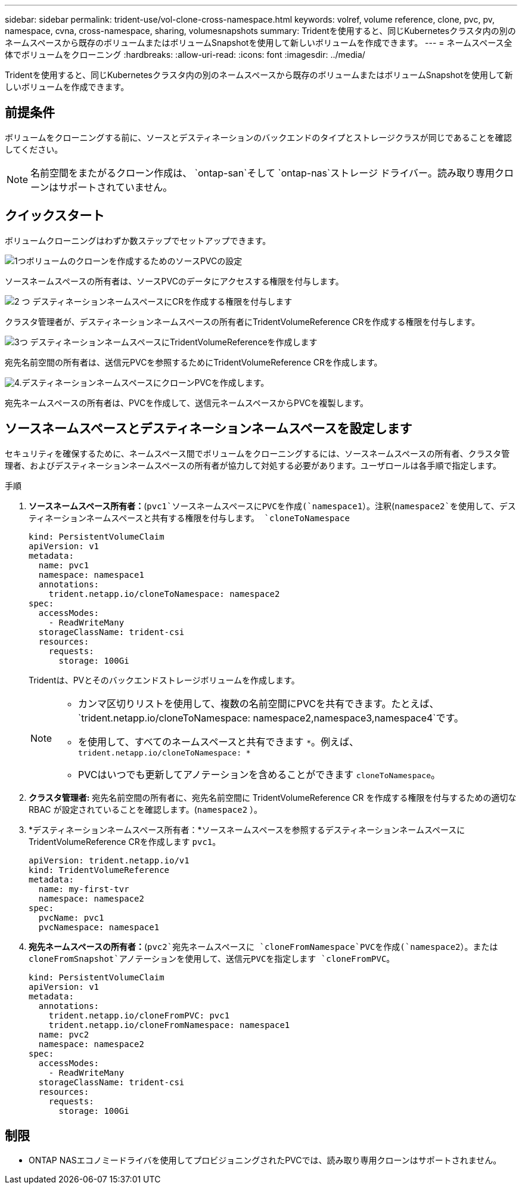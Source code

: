 ---
sidebar: sidebar 
permalink: trident-use/vol-clone-cross-namespace.html 
keywords: volref, volume reference, clone, pvc, pv, namespace, cvna, cross-namespace, sharing, volumesnapshots 
summary: Tridentを使用すると、同じKubernetesクラスタ内の別のネームスペースから既存のボリュームまたはボリュームSnapshotを使用して新しいボリュームを作成できます。 
---
= ネームスペース全体でボリュームをクローニング
:hardbreaks:
:allow-uri-read: 
:icons: font
:imagesdir: ../media/


[role="lead"]
Tridentを使用すると、同じKubernetesクラスタ内の別のネームスペースから既存のボリュームまたはボリュームSnapshotを使用して新しいボリュームを作成できます。



== 前提条件

ボリュームをクローニングする前に、ソースとデスティネーションのバックエンドのタイプとストレージクラスが同じであることを確認してください。


NOTE: 名前空間をまたがるクローン作成は、 `ontap-san`そして `ontap-nas`ストレージ ドライバー。読み取り専用クローンはサポートされていません。



== クイックスタート

ボリュームクローニングはわずか数ステップでセットアップできます。

.image:https://raw.githubusercontent.com/NetAppDocs/common/main/media/number-1.png["1つ"]ボリュームのクローンを作成するためのソースPVCの設定
[role="quick-margin-para"]
ソースネームスペースの所有者は、ソースPVCのデータにアクセスする権限を付与します。

.image:https://raw.githubusercontent.com/NetAppDocs/common/main/media/number-2.png["2 つ"] デスティネーションネームスペースにCRを作成する権限を付与します
[role="quick-margin-para"]
クラスタ管理者が、デスティネーションネームスペースの所有者にTridentVolumeReference CRを作成する権限を付与します。

.image:https://raw.githubusercontent.com/NetAppDocs/common/main/media/number-3.png["3つ"] デスティネーションネームスペースにTridentVolumeReferenceを作成します
[role="quick-margin-para"]
宛先名前空間の所有者は、送信元PVCを参照するためにTridentVolumeReference CRを作成します。

.image:https://raw.githubusercontent.com/NetAppDocs/common/main/media/number-4.png["4."]デスティネーションネームスペースにクローンPVCを作成します。
[role="quick-margin-para"]
宛先ネームスペースの所有者は、PVCを作成して、送信元ネームスペースからPVCを複製します。



== ソースネームスペースとデスティネーションネームスペースを設定します

セキュリティを確保するために、ネームスペース間でボリュームをクローニングするには、ソースネームスペースの所有者、クラスタ管理者、およびデスティネーションネームスペースの所有者が協力して対処する必要があります。ユーザロールは各手順で指定します。

.手順
. *ソースネームスペース所有者：*(`pvc1`ソースネームスペースにPVCを作成(`namespace1`）。注釈(`namespace2`を使用して、デスティネーションネームスペースと共有する権限を付与します。 `cloneToNamespace`
+
[source, yaml]
----
kind: PersistentVolumeClaim
apiVersion: v1
metadata:
  name: pvc1
  namespace: namespace1
  annotations:
    trident.netapp.io/cloneToNamespace: namespace2
spec:
  accessModes:
    - ReadWriteMany
  storageClassName: trident-csi
  resources:
    requests:
      storage: 100Gi
----
+
Tridentは、PVとそのバックエンドストレージボリュームを作成します。

+
[NOTE]
====
** カンマ区切りリストを使用して、複数の名前空間にPVCを共有できます。たとえば、 `trident.netapp.io/cloneToNamespace: namespace2,namespace3,namespace4`です。
** を使用して、すべてのネームスペースと共有できます `*`。例えば、 `trident.netapp.io/cloneToNamespace: *`
** PVCはいつでも更新してアノテーションを含めることができます `cloneToNamespace`。


====
. *クラスタ管理者:* 宛先名前空間の所有者に、宛先名前空間に TridentVolumeReference CR を作成する権限を付与するための適切な RBAC が設定されていることを確認します。(`namespace2` ）。
. *デスティネーションネームスペース所有者：*ソースネームスペースを参照するデスティネーションネームスペースにTridentVolumeReference CRを作成します `pvc1`。
+
[source, yaml]
----
apiVersion: trident.netapp.io/v1
kind: TridentVolumeReference
metadata:
  name: my-first-tvr
  namespace: namespace2
spec:
  pvcName: pvc1
  pvcNamespace: namespace1
----
. *宛先ネームスペースの所有者：*(`pvc2`宛先ネームスペースに `cloneFromNamespace`PVCを作成(`namespace2`）。または `cloneFromSnapshot`アノテーションを使用して、送信元PVCを指定します `cloneFromPVC`。
+
[source, yaml]
----
kind: PersistentVolumeClaim
apiVersion: v1
metadata:
  annotations:
    trident.netapp.io/cloneFromPVC: pvc1
    trident.netapp.io/cloneFromNamespace: namespace1
  name: pvc2
  namespace: namespace2
spec:
  accessModes:
    - ReadWriteMany
  storageClassName: trident-csi
  resources:
    requests:
      storage: 100Gi
----




== 制限

* ONTAP NASエコノミードライバを使用してプロビジョニングされたPVCでは、読み取り専用クローンはサポートされません。

